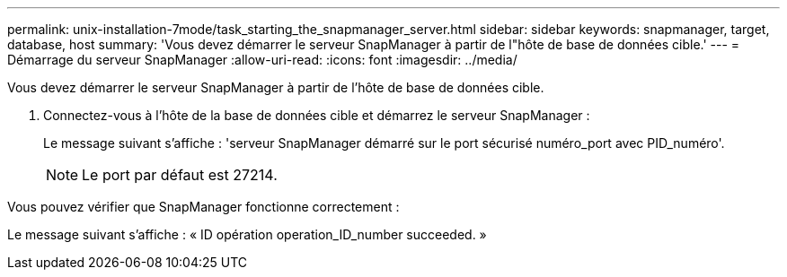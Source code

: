 ---
permalink: unix-installation-7mode/task_starting_the_snapmanager_server.html 
sidebar: sidebar 
keywords: snapmanager, target, database, host 
summary: 'Vous devez démarrer le serveur SnapManager à partir de l"hôte de base de données cible.' 
---
= Démarrage du serveur SnapManager
:allow-uri-read: 
:icons: font
:imagesdir: ../media/


[role="lead"]
Vous devez démarrer le serveur SnapManager à partir de l'hôte de base de données cible.

. Connectez-vous à l'hôte de la base de données cible et démarrez le serveur SnapManager :
+
Le message suivant s'affiche : 'serveur SnapManager démarré sur le port sécurisé numéro_port avec PID_numéro'.

+

NOTE: Le port par défaut est 27214.



Vous pouvez vérifier que SnapManager fonctionne correctement :

Le message suivant s'affiche : « ID opération operation_ID_number succeeded. »
